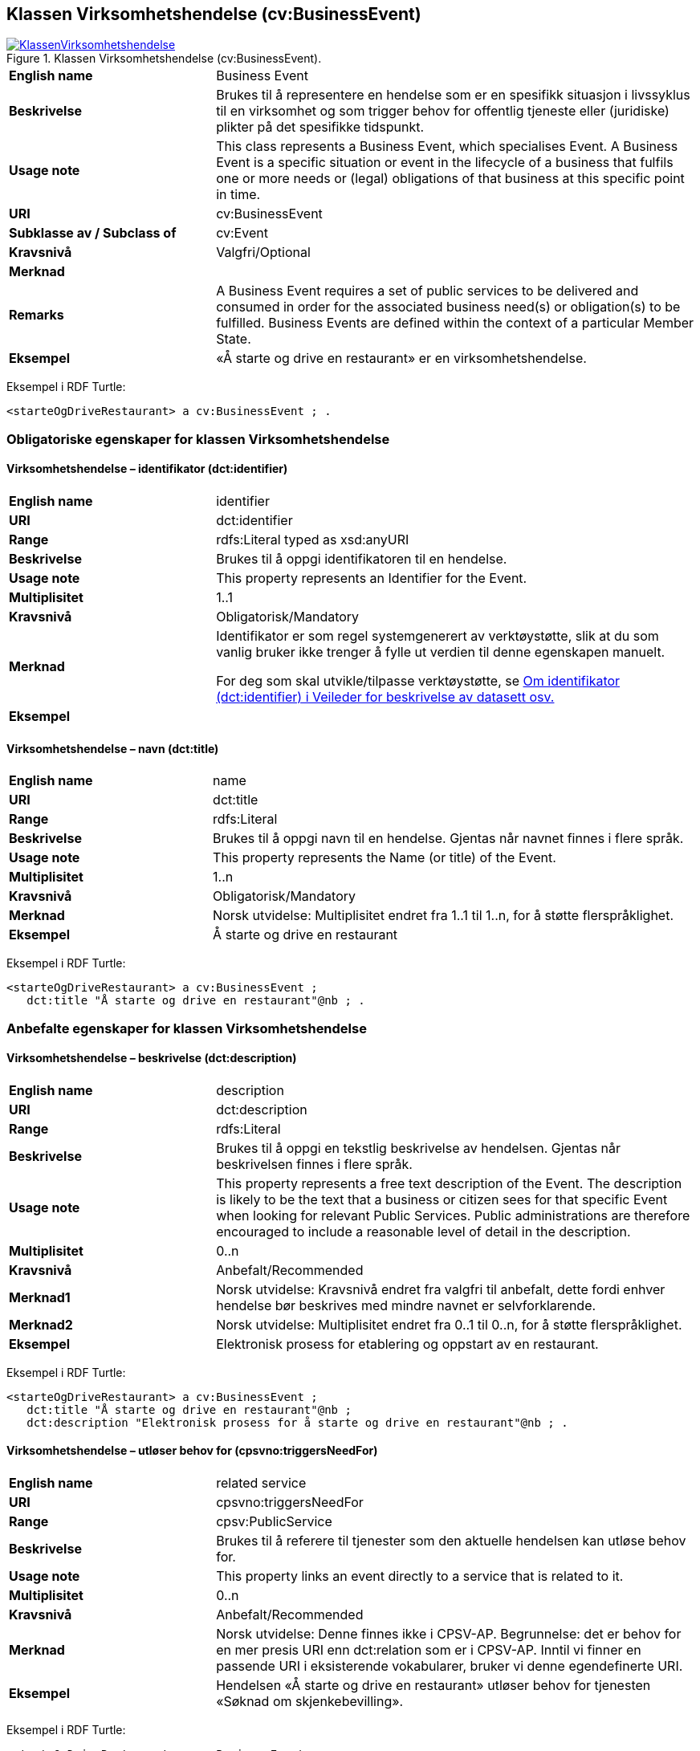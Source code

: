 == Klassen Virksomhetshendelse (cv:BusinessEvent) [[Virksomhetshendelse]]

[[img-KlassenVirksomhetshendelse]]
.Klassen Virksomhetshendelse (cv:BusinessEvent).
[link=images/KlassenVirksomhetshendelse.png]
image::images/KlassenVirksomhetshendelse.png[]

[cols="30s,70d"]
|===
|English name|Business Event
|Beskrivelse|Brukes til å representere en hendelse som er en spesifikk situasjon i livssyklus til en virksomhet og som trigger behov for offentlig tjeneste eller (juridiske) plikter på det spesifikke tidspunkt.
|Usage note|This class represents a Business Event, which specialises Event. A Business Event is a specific situation or event in the lifecycle of a business that fulfils one or more needs or (legal) obligations of that business at this specific point in time.
|URI|cv:BusinessEvent
|Subklasse av / Subclass of|cv:Event
|Kravsnivå|Valgfri/Optional
|Merknad|
|Remarks|A Business Event requires a set of public services to be delivered and consumed in order for the associated business need(s) or obligation(s) to be fulfilled. Business Events are defined within the context of a particular Member State.
|Eksempel|«Å starte og drive en restaurant» er en virksomhetshendelse.
|===

Eksempel i RDF Turtle:
-----
<starteOgDriveRestaurant> a cv:BusinessEvent ; .
-----

=== Obligatoriske egenskaper for klassen Virksomhetshendelse [[Virksomhetshendelse-obligatoriske-egenskaper]]

==== Virksomhetshendelse – identifikator (dct:identifier) [[Virksomhetshendelse-identifikator]]

[cols="30s,70d"]
|===
|English name|identifier
|URI|dct:identifier
|Range|rdfs:Literal typed as xsd:anyURI
|Beskrivelse|Brukes til å oppgi identifikatoren til en hendelse.
|Usage note|This property represents an Identifier for the Event.
|Multiplisitet|1..1
|Kravsnivå|Obligatorisk/Mandatory
|Merknad|Identifikator er som regel systemgenerert av verktøystøtte, slik at du som vanlig bruker ikke trenger å fylle ut verdien til denne egenskapen manuelt.

For deg som skal utvikle/tilpasse verktøystøtte, se https://data.norge.no/guide/veileder-beskrivelse-av-datasett/#om-identifikator[Om identifikator (dct:identifier) i Veileder for beskrivelse av datasett osv.]
|Eksempel|
|===

==== Virksomhetshendelse – navn (dct:title) [[Virksomhetshendelse-navn]]

[cols="30s,70d"]
|===
|English name|name
|URI|dct:title
|Range|rdfs:Literal
|Beskrivelse|Brukes til å oppgi navn til en hendelse. Gjentas når navnet finnes i flere språk.
|Usage note|This property represents the Name (or title) of the Event.
|Multiplisitet|1..n
|Kravsnivå|Obligatorisk/Mandatory
|Merknad|Norsk utvidelse: Multiplisitet endret fra 1..1 til 1..n, for å støtte flerspråklighet.
|Eksempel|Å starte og drive en restaurant
|===

Eksempel i RDF Turtle:
----
<starteOgDriveRestaurant> a cv:BusinessEvent ;
   dct:title "Å starte og drive en restaurant"@nb ; .
----

=== Anbefalte egenskaper for klassen Virksomhetshendelse [[Virksomhetshendelse-anbefalte-egenskaper]]

==== Virksomhetshendelse – beskrivelse (dct:description) [[Virksomhetshendelse-beskrivelse]]

[cols="30s,70d"]
|===
|English name|description
|URI|dct:description
|Range|rdfs:Literal
|Beskrivelse|Brukes til å oppgi en tekstlig beskrivelse av hendelsen. Gjentas når beskrivelsen finnes i flere språk.
|Usage note|This property represents a free text description of the Event. The description is likely to be the text that a business or citizen sees for that specific Event when looking for relevant Public Services. Public administrations are therefore encouraged to include a reasonable level of detail in the description.
|Multiplisitet|0..n
|Kravsnivå|Anbefalt/Recommended
|Merknad1|Norsk utvidelse: Kravsnivå endret fra valgfri til anbefalt, dette fordi enhver hendelse bør beskrives med mindre navnet er selvforklarende.
|Merknad2|Norsk utvidelse: Multiplisitet endret fra 0..1 til 0..n, for å støtte flerspråklighet.
|Eksempel|Elektronisk prosess for etablering og oppstart av en restaurant.
|===

Eksempel i RDF Turtle:
----
<starteOgDriveRestaurant> a cv:BusinessEvent ;
   dct:title "Å starte og drive en restaurant"@nb ;
   dct:description "Elektronisk prosess for å starte og drive en restaurant"@nb ; .
----

==== Virksomhetshendelse – utløser behov for (cpsvno:triggersNeedFor) [[Virksomhetshendelse-utløserBehovFor]]

[cols="30s,70d"]
|===
|English name|related service
|URI|cpsvno:triggersNeedFor
|Range|cpsv:PublicService
|Beskrivelse|Brukes til å referere til tjenester som den aktuelle hendelsen kan utløse behov for.
|Usage note|This property links an event directly to a service that is related to it.
|Multiplisitet|0..n
|Kravsnivå|Anbefalt/Recommended
|Merknad|Norsk utvidelse: Denne finnes ikke i CPSV-AP. Begrunnelse: det er behov for en mer presis URI enn dct:relation som er i CPSV-AP. Inntil vi finner en passende URI i eksisterende vokabularer, bruker vi denne egendefinerte URI.
|Eksempel|Hendelsen «Å starte og drive en restaurant» utløser behov for tjenesten «Søknad om skjenkebevilling».
|===

Eksempel i RDF Turtle:
-----
<starteOgDriveRestaurant> a cv:BusinessEvent ;
   dct:title "Å starte og drive en restaurant"@nb ;
   cpsvno:triggersNeedFor <søknadOmSkjenkebevilling> ; .

<søknadOmSkjenkebevilling> a cv:PublicService ; .
-----

=== Valgfrie egenskaper for klassen Virksomhetshendelse [[Virksomhetshendelse-valgfrie-egenskaper]]

==== Virksomhetshendelse – begrep (dct:subject) [[Virksomhetshendelse-begrep]]

[cols="30s,70d"]
|===
|English name|subject
|URI|dct:subject
|Range|skos:Concept
|Beskrivelse|Brukes til å referere til begrep som er viktig for å forstå hendelsen.
|Usage note|To refer to concept that is important for the understanding of the event.
|Multiplisitet|0..n
|Kravsnivå|Valgfri/Optional
|Merknad|Norsk utvidelse: Denne finnes ikke i CPSV-AP. Begrunnelse: det er behov for å kunne referere til begreper som er viktig for å forstå hendelsen.
|Eksempel|
|===

==== Virksomhetshendelse – distribusjon (dcat:distribution) [[Virksomhetshendelse-distribusjon]]

[cols="30s,70d"]
|===
|English name|distribution
|URI|dcat:distribution
|Range|dcat:Distribution
|Beskrivelse|Brukes til å referere til distribusjon av hendelse som f.eks. kan abonneres på.
|Usage note|To refer to Distribution of the Event.
|Multiplisitet|0..n
|Kravsnivå|Valgfri/Optional
|Merknad|Norsk utvidelse: Denne finnes ikke i CPSV-AP. Begrunnelse: det er behov for å kunne publisere f.eks. hendelsesstrøm som kan abonneres på.
|Eksempel|
|===

==== Virksomhetshendelse – type (dct:type) [[Virksomhetshendelse-type]]

[cols="30s,70d"]
|===
|English name|type
|URI|dct:type
|Range|skos:Concept
|Beskrivelse|Brukes til å oppgi type hendelse.
|Usage note|The type property links an Event to a controlled vocabulary of event types and it is the nature of those controlled vocabularies that is the major difference between a business event, such as creating the business in the first place and a life event, such as the birth of a child.
|Multiplisitet|0..n
|Kravsnivå|Valgfri/Optional
|Merknad|Verdien skal velges fra en felles kontrollert liste over hendelsestyper når den finnes på listen. Se forslag under til et slikt kontrollert vokabular.
|Eksempel|
|===

Forslag til et kontrollert vokabular for typer virksomhetshendelse:

* [yellow-background]#<kom med innspill>#
